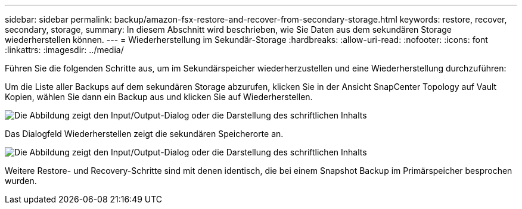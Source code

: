 ---
sidebar: sidebar 
permalink: backup/amazon-fsx-restore-and-recover-from-secondary-storage.html 
keywords: restore, recover, secondary, storage, 
summary: In diesem Abschnitt wird beschrieben, wie Sie Daten aus dem sekundären Storage wiederherstellen können. 
---
= Wiederherstellung im Sekundär-Storage
:hardbreaks:
:allow-uri-read: 
:nofooter: 
:icons: font
:linkattrs: 
:imagesdir: ../media/


[role="lead"]
Führen Sie die folgenden Schritte aus, um im Sekundärspeicher wiederherzustellen und eine Wiederherstellung durchzuführen:

Um die Liste aller Backups auf dem sekundären Storage abzurufen, klicken Sie in der Ansicht SnapCenter Topology auf Vault Kopien, wählen Sie dann ein Backup aus und klicken Sie auf Wiederherstellen.

image:amazon-fsx-image92.png["Die Abbildung zeigt den Input/Output-Dialog oder die Darstellung des schriftlichen Inhalts"]

Das Dialogfeld Wiederherstellen zeigt die sekundären Speicherorte an.

image:amazon-fsx-image93.png["Die Abbildung zeigt den Input/Output-Dialog oder die Darstellung des schriftlichen Inhalts"]

Weitere Restore- und Recovery-Schritte sind mit denen identisch, die bei einem Snapshot Backup im Primärspeicher besprochen wurden.
